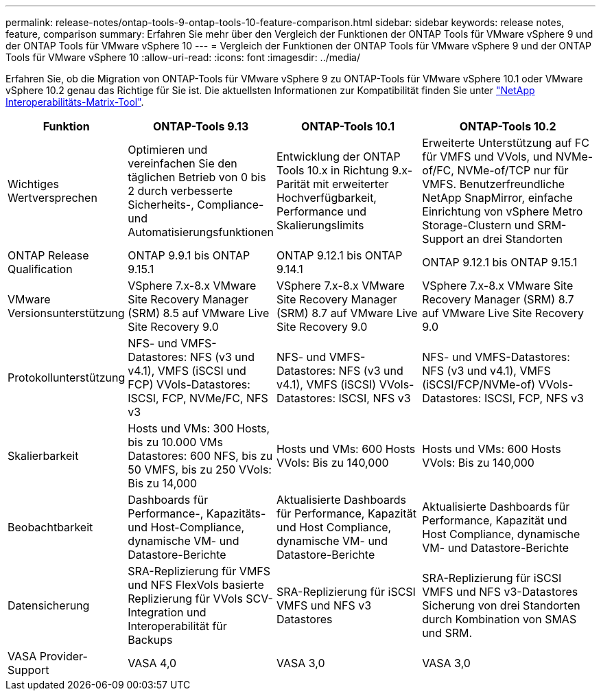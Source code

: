 ---
permalink: release-notes/ontap-tools-9-ontap-tools-10-feature-comparison.html 
sidebar: sidebar 
keywords: release notes, feature, comparison 
summary: Erfahren Sie mehr über den Vergleich der Funktionen der ONTAP Tools für VMware vSphere 9 und der ONTAP Tools für VMware vSphere 10 
---
= Vergleich der Funktionen der ONTAP Tools für VMware vSphere 9 und der ONTAP Tools für VMware vSphere 10
:allow-uri-read: 
:icons: font
:imagesdir: ../media/


[role="lead"]
Erfahren Sie, ob die Migration von ONTAP-Tools für VMware vSphere 9 zu ONTAP-Tools für VMware vSphere 10.1 oder VMware vSphere 10.2 genau das Richtige für Sie ist. Die aktuellsten Informationen zur Kompatibilität finden Sie unter https://mysupport.netapp.com/matrix["NetApp Interoperabilitäts-Matrix-Tool"^].

[cols="20%,25%,25%,30%"]
|===
| Funktion | ONTAP-Tools 9.13 | ONTAP-Tools 10.1 | ONTAP-Tools 10.2 


| Wichtiges Wertversprechen | Optimieren und vereinfachen Sie den täglichen Betrieb von 0 bis 2 durch verbesserte Sicherheits-, Compliance- und Automatisierungsfunktionen | Entwicklung der ONTAP Tools 10.x in Richtung 9.x-Parität mit erweiterter Hochverfügbarkeit, Performance und Skalierungslimits | Erweiterte Unterstützung auf FC für VMFS und VVols, und NVMe-of/FC, NVMe-of/TCP nur für VMFS. Benutzerfreundliche NetApp SnapMirror, einfache Einrichtung von vSphere Metro Storage-Clustern und SRM-Support an drei Standorten 


| ONTAP Release Qualification | ONTAP 9.9.1 bis ONTAP 9.15.1 | ONTAP 9.12.1 bis ONTAP 9.14.1 | ONTAP 9.12.1 bis ONTAP 9.15.1 


| VMware Versionsunterstützung | VSphere 7.x-8.x VMware Site Recovery Manager (SRM) 8.5 auf VMware Live Site Recovery 9.0 | VSphere 7.x-8.x VMware Site Recovery Manager (SRM) 8.7 auf VMware Live Site Recovery 9.0 | VSphere 7.x-8.x VMware Site Recovery Manager (SRM) 8.7 auf VMware Live Site Recovery 9.0 


| Protokollunterstützung | NFS- und VMFS-Datastores: NFS (v3 und v4.1), VMFS (iSCSI und FCP) VVols-Datastores: ISCSI, FCP, NVMe/FC, NFS v3 | NFS- und VMFS-Datastores: NFS (v3 und v4.1), VMFS (iSCSI) VVols-Datastores: ISCSI, NFS v3 | NFS- und VMFS-Datastores: NFS (v3 und v4.1), VMFS (iSCSI/FCP/NVMe-of) VVols-Datastores: ISCSI, FCP, NFS v3 


| Skalierbarkeit | Hosts und VMs: 300 Hosts, bis zu 10.000 VMs Datastores: 600 NFS, bis zu 50 VMFS, bis zu 250 VVols: Bis zu 14,000 | Hosts und VMs: 600 Hosts VVols: Bis zu 140,000 | Hosts und VMs: 600 Hosts VVols: Bis zu 140,000 


| Beobachtbarkeit | Dashboards für Performance-, Kapazitäts- und Host-Compliance, dynamische VM- und Datastore-Berichte | Aktualisierte Dashboards für Performance, Kapazität und Host Compliance, dynamische VM- und Datastore-Berichte | Aktualisierte Dashboards für Performance, Kapazität und Host Compliance, dynamische VM- und Datastore-Berichte 


| Datensicherung | SRA-Replizierung für VMFS und NFS FlexVols basierte Replizierung für VVols SCV-Integration und Interoperabilität für Backups | SRA-Replizierung für iSCSI VMFS und NFS v3 Datastores | SRA-Replizierung für iSCSI VMFS und NFS v3-Datastores Sicherung von drei Standorten durch Kombination von SMAS und SRM. 


| VASA Provider-Support | VASA 4,0 | VASA 3,0 | VASA 3,0 
|===